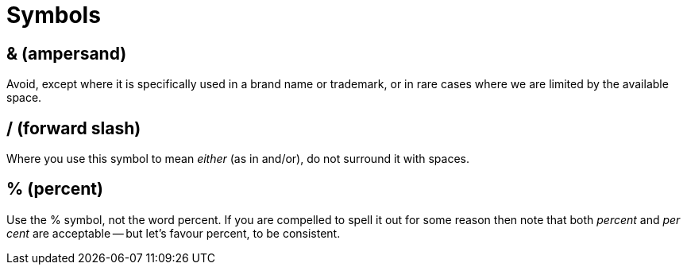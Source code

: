 = Symbols

== & (ampersand)

Avoid, except where it is specifically used in a brand name or trademark, or in rare cases where we are limited by the available space. 
 
== / (forward slash)

Where you use this symbol to mean _either_ (as in [green]#and/or#), do not surround it with spaces.

[[symbols_percent]]
== % (percent)

Use the [green]#%# symbol, not the word [red]#percent#.
If you are compelled to spell it out for some reason then note that both _percent_ and _per cent_ are acceptable -- but let's favour [green]#percent#, to be consistent.